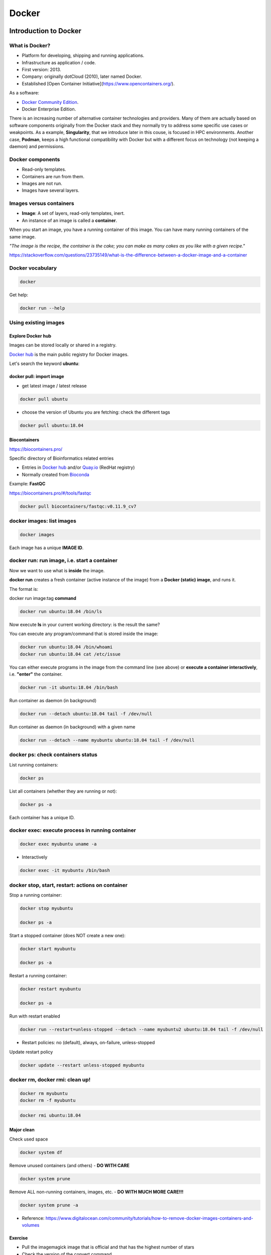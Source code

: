 .. _docker-page:

*******************
Docker
*******************

Introduction to Docker
========================

.. image:: https://connpass-tokyo.s3.amazonaws.com/thumbs/80/52/80521f18aec0945dfedbb471dad6aa1a.png
  :width: 400


What is Docker?
-------------------

* Platform for developing, shipping and running applications.
* Infrastructure as application / code.
* First version: 2013.
* Company: originally dotCloud (2010), later named Docker.
* Established [Open Container Initiative](https://www.opencontainers.org/).

As a software:

* `Docker Community Edition <https://www.docker.com/products/container-runtime>`__.
* Docker Enterprise Edition.

There is an increasing number of alternative container technologies and providers. Many of them are actually based on software components originally from the Docker stack and they normally try to address some specific use cases or weakpoints. As a example, **Singularity**, that we introduce later in this couse, is focused in HPC environments. Another case, **Podman**, keeps a high functional compatibility with Docker but with a different focus on technology (not keeping a daemon) and permissions.


Docker components
--------------------

.. image:: http://apachebooster.com/kb/wp-content/uploads/2017/09/docker-architecture.png
  :width: 700

* Read-only templates.
* Containers are run from them.
* Images are not run.
* Images have several layers.

.. image:: https://i.stack.imgur.com/vGuay.png
  :width: 700

Images versus containers
----------------------------

* **Image**: A set of layers, read-only templates, inert.
* An instance of an image is called a **container**.

When you start an image, you have a running container of this image. You can have many running containers of the same image.

*"The image is the recipe, the container is the cake; you can make as many cakes as you like with a given recipe."*

https://stackoverflow.com/questions/23735149/what-is-the-difference-between-a-docker-image-and-a-container

.. image:: images/singularity_logo.svg
  :width: 300


Docker vocabulary
----------------------------

.. code-block:: console

  docker


.. image:: images/docker_vocab.png
  :width: 550

Get help:

.. code-block:: console

  docker run --help


.. image:: images/docker_run_help.png
  :width: 550


Using existing images
---------------------

Explore Docker hub
******************

Images can be stored locally or shared in a registry.


`Docker hub <https://hub.docker.com/>`__ is the main public registry for Docker images.


Let's search the keyword **ubuntu**:

.. image:: images/dockerhub_ubuntu.png
  :width: 900

docker pull: import image
*************************

* get latest image / latest release

.. code-block:: console

  docker pull ubuntu


.. image:: images/docker_pull.png
  :width: 650

* choose the version of Ubuntu you are fetching: check the different tags

.. image:: images/dockerhub_ubuntu_1804.png
  :width: 850

.. code-block:: console

  docker pull ubuntu:18.04


Biocontainers
*************

https://biocontainers.pro/

Specific directory of Bioinformatics related entries

* Entries in `Docker hub <https://hub.docker.com/u/biocontainers>`__ and/or `Quay.io <https://quay.io>`__ (RedHat registry)

* Normally created from `Bioconda <https://bioconda.github.io>`__

Example: **FastQC**

https://biocontainers.pro/#/tools/fastqc


.. code-block:: console

    docker pull biocontainers/fastqc:v0.11.9_cv7

docker images: list images
--------------------------

.. code-block:: console

  docker images

.. image:: images/docker_images_list.png
  :width: 650

Each image has a unique **IMAGE ID**.

docker run: run image, i.e. start a container
---------------------------------------------

Now we want to use what is **inside** the image.


**docker run** creates a fresh container (active instance of the image) from a **Docker (static) image**, and runs it.


The format is:

docker run image:tag **command**

.. code-block:: console

  docker run ubuntu:18.04 /bin/ls


.. image:: images/docker_run_ls.png
  :width: 200

Now execute **ls** in your current working directory: is the result the same?


You can execute any program/command that is stored inside the image:

.. code-block:: console

  docker run ubuntu:18.04 /bin/whoami
  docker run ubuntu:18.04 cat /etc/issue


You can either execute programs in the image from the command line (see above) or **execute a container interactively**, i.e. **"enter"** the container.

.. code-block:: console

  docker run -it ubuntu:18.04 /bin/bash


Run container as daemon (in background)

.. code-block:: console

  docker run --detach ubuntu:18.04 tail -f /dev/null

Run container as daemon (in background) with a given name

.. code-block:: console

  docker run --detach --name myubuntu ubuntu:18.04 tail -f /dev/null


docker ps: check containers status
----------------------------------

List running containers:

.. code-block:: console

  docker ps


List all containers (whether they are running or not):

.. code-block:: console

  docker ps -a


Each container has a unique ID.

docker exec: execute process in running container
-------------------------------------------------

.. code-block:: console

  docker exec myubuntu uname -a


* Interactively

.. code-block:: console

  docker exec -it myubuntu /bin/bash


docker stop, start, restart: actions on container
-------------------------------------------------

Stop a running container:

.. code-block:: console

  docker stop myubuntu

  docker ps -a


Start a stopped container (does NOT create a new one):

.. code-block:: console

  docker start myubuntu

  docker ps -a


Restart a running container:

.. code-block:: console

  docker restart myubuntu

  docker ps -a


Run with restart enabled

.. code-block:: console

  docker run --restart=unless-stopped --detach --name myubuntu2 ubuntu:18.04 tail -f /dev/null

* Restart policies: no (default), always, on-failure, unless-stopped

Update restart policy

.. code-block:: console

  docker update --restart unless-stopped myubuntu


docker rm, docker rmi: clean up!
--------------------------------

.. code-block:: console

  docker rm myubuntu
  docker rm -f myubuntu


.. code-block:: console

  docker rmi ubuntu:18.04


Major clean
***********

Check used space

.. code-block:: console

  docker system df


Remove unused containers (and others) - **DO WITH CARE**

.. code-block:: console

  docker system prune


Remove ALL non-running containers, images, etc. - **DO WITH MUCH MORE CARE!!!**

.. code-block:: console

  docker system prune -a

* Reference: https://www.digitalocean.com/community/tutorials/how-to-remove-docker-images-containers-and-volumes


Exercise
********

* Pull the imagemagick image that is official and that has the highest number of stars

* Check the version of the convert command.

* Start a container interactively.

* Inside the container: download this png image

* Convert it to .jpg using the convert command of imagemagick (format; convert image.png image.jpg).

* Exit the container.

* Copy the jpg image back from the stopped container! Try new command `docker cp`.


.. raw:: html

   <details>
   <summary><a>Suggested solution</a></summary>

.. code-block:: console

  # Pull image
  docker pull acleancoder/imagemagick-full

  # Check version of `convert`
  docker run acleancoder/imagemagick-full convert --version

  # Start interactive container
  docker run -it acleancoder/imagemagick-full
    # fetch png image
    > wget https://pbs.twimg.com/profile_images/1273307847103635465/lfVWBmiW_400x400.png
    # convert to jpg
    > convert lfVWBmiW_400x400.png myimage.jpg
    # exit container

  # fetch container ID with `ps -a` and use `docker cp` to copy jpg file from the stopped container to the host
  docker cp *CONTAINER_ID*:/myimage.jpg .

  .. raw:: html

    </details>

Volumes
=======

Docker containers are fully isolated. It is necessary to mount volumes in order to handle input/output files.

Syntax: **--volume/-v** *host:container*

.. code-block:: console

  mkdir datatest
  touch datatest/test
  docker run --detach --volume $(pwd)/datatest:/scratch --name fastqc_container biocontainers/fastqc:v0.11.9_cv7 tail -f /dev/null
  docker exec -ti fastqc_container /bin/bash
  > ls -l /scratch
  > exit


Exercises
---------

1. Copy the 2 fastq files from available datasets in Github repository and place them in mounted directory

2. Run fastqc interactively (inside container): ```fastqc  /scratch/*.gz```

3. Run fastqc outside the container

Ports
=====

The same as with volumes, but with ports, to access Internet services.

Syntax: **--publish/-p** *host:container*


.. code-block:: console

  docker run --detach --name webserver nginx
  curl localhost:80
  docker exec webserver curl localhost:80
  docker rm -f webserver

.. code-block:: console

  docker run --detach --name webserver --publish 80:80 nginx
  curl localhost:80
  docker rm -f webserver

.. code-block:: console

  docker run --detach --name webserver -p 8080:80 nginx
  curl localhost:80
  curl localhost:8080
  docker exec webserver curl localhost:80
  docker exec webserver curl localhost:8080
  docker rm -f webserver

Docker recipes: build your own images
=====================================

Building recipes
----------------

All commands should be saved in a text file, named by default **Dockerfile**.

Basic instructions
------------------

Each row in the recipe corresponds to a **layer** of the final image.

**FROM**: parent image. Typically, an operating system. The **base layer**.

.. code-block::

  FROM ubuntu:18.04


**RUN**: the command to execute inside the image filesystem.

Think about it this way: every **RUN** line is essentially what you would run to install programs on a freshly installed Ubuntu OS.

.. code-block::
  RUN apt install wget


A basic recipe:

.. code-block::

  FROM ubuntu:18.04

  RUN apt update && apt -y upgrade
  RUN apt install -y wget


More instructions
-----------------

**MAINTAINER**

Who is maintaining the container?

.. code-block::
  MAINTAINER Toni Hermoso Pulido <toni.hermoso@crg.eu>


**WORKDIR**: all subsequent actions will be executed in that working directory

.. code-block::

  WORKDIR ~


**ADD, COPY**: add files to the image filesystem

Difference between ADD and COPY explained `here <https://stackoverflow.com/questions/24958140/what-is-the-difference-between-the-copy-and-add-commands-in-a-dockerfile>`__ and `here <https://nickjanetakis.com/blog/docker-tip-2-the-difference-between-copy-and-add-in-a-dockerile>`__

**COPY**: lets you copy a local file or directory from your host (the machine from which you are building the image)

**ADD**: same, but ADD works also for URLs, and for .tar archives that will be automatically extracted upon being copied.


.. code-block::

  # COPY source destination
  COPY ~/.bashrc .


**ENV, ARG**: run and build environment variables

Difference between ARG and ENV explained `here <https://vsupalov.com/docker-arg-vs-env/>`__.


* **ARG** values: available only while the image is built.
* **ENV** values: available for the future running containers.


**CMD, ENTRYPOINT**: command to execute when generated container starts

The ENTRYPOINT specifies a command that will always be executed when the container starts. The CMD specifies arguments that will be fed to the ENTRYPOINT


In the example below, when the container is run without an argument, it will execute `echo "hello world"`.
If it is run with the argument **nice** it will execute `echo "nice"`

.. code-block::

  FROM ubuntu:18.04
  ENTRYPOINT ["/bin/echo"]
  CMD ["hello world"]


A more complex recipe (save it in a text file named **Dockerfile**:

.. code-block::

  FROM ubuntu:18.04

  MAINTAINER Toni Hermoso Pulido <toni.hermoso@crg.eu>

  WORKDIR ~

  RUN apt-get update && apt-get -y upgrade
  RUN apt-get install -y wget

  ENTRYPOINT ["/usr/bin/wget"]
  CMD ["https://cdn.wp.nginx.com/wp-content/uploads/2016/07/docker-swarm-hero2.png"]


docker build
------------

Implicitely looks for a **Dockerfile** file in the current directory:

.. code-block:: console

  docker build .

Same as:

.. code-block:: console

  docker build --file Dockerfile .


Syntax: **--file / -f**

**.** stands for the context (in this case, current directory) of the build process. This makes sense if copying files from filesystem, for instance. **IMPORTANT**: Avoid contexts (directories) overpopulated with files (even if not actually used in the recipe).

You can define a specific name for the image during the build process.

Syntax: **-t** *imagename:tag*. If not defined ```:tag``` default is latest.

.. code-block:: console

  docker build -t mytestimage .


The last line of installation should be **Successfully built ...**: then you are good to go.

Check with ``docker images`` that you see the newly built image in the list...


Then let's check the ID of the image and run it!

.. code-block:: console

  docker images

  docker run f9f41698e2f8
  docker run mytestimage


.. code-block:: console

  docker run f9f41698e2f8 https://cdn-images-1.medium.com/max/1600/1*_NQN6_YnxS29m8vFzWYlEg.png

docker tag
-----------

To tag a local image with ID "e23aaea5dff1" into the "ubuntu_wget" image name repository with version "1.0":

.. code-block:: console

  docker tag e23aaea5dff1 --tag ubuntu_wget:1.0


Build cache
------------

Every line of a Dockerfile is actually an image/layer by itself.

Modify for instance the last bit of the previous image (let's change the image URL) and rebuild it (even with a different name/tag):

.. code-block::

  FROM ubuntu:18.04

  MAINTAINER Toni Hermoso Pulido <toni.hermoso@crg.eu>

  WORKDIR ~

  RUN apt-get update && apt-get -y upgrade
  RUN apt-get install -y wget

  ENTRYPOINT ["/usr/bin/wget"]
  CMD ["https://cdn-images-1.medium.com/max/1600/1*_NQN6_YnxS29m8vFzWYlEg.png"]


.. code-block:: console

  docker build -t mytestimage2 .


It will start from the last line.
This is OK most of the times and very convenient for testing and trying new steps, but it may lead to errors when versions are updated (either FROM image or included packages). For that it is benefitial to start from scratch with ```--no-cache``` tag.

.. code-block:: console

  docker build --no-cache -t mytestimage2 .

More advanced image building
----------------------------

Different ways to build images.

Know your base system and their packages. Popular ones:

* `Debian <https://packages.debian.org>`__

* `CentOS <https://centos.pkgs.org/>`__

* `Alpine <https://pkgs.alpinelinux.org/packages>`__

* Conda. `Anaconda <https://anaconda.org/anaconda/repo>`__, `Conda-forge <https://conda-forge.org/feedstocks/>`__, `Bioconda <https://anaconda.org/bioconda/repo>`__, etc.


Additional commands
===================

* **docker inspect**: Get details from containers (both running and stopped). Things such as IPs, volumes, etc.

* **docker logs**: Get *console* messages from running containers. Useful when using with web services.

* **docker commit**: Turn a container into an image. It make senses to use when modifying container interactively. However this is bad for reproducibility if no steps are saved.

Good for long-term reproducibility and for critical production environments:

* **docker save**: Save an image into a tar archive.

* **docker export**: Save a container into a tar archive.

* **docker import**: Import a tar archive into an image.

Exercises
=========

We explore interactively the different examples in the container/docker folders.
